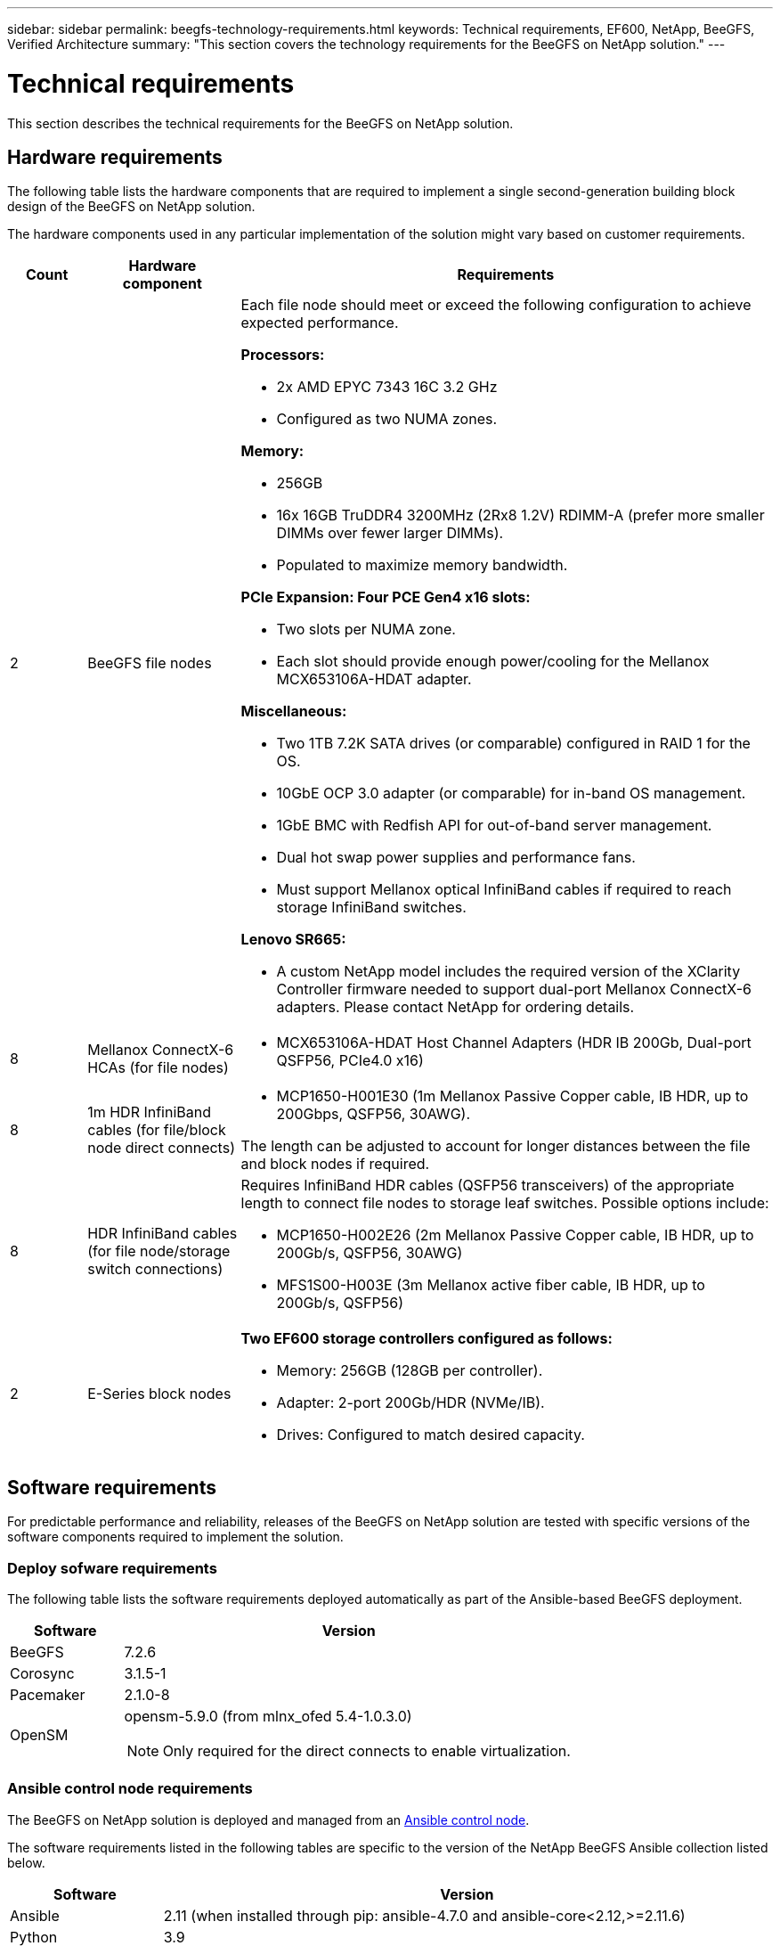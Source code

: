 ---
sidebar: sidebar
permalink: beegfs-technology-requirements.html
keywords: Technical requirements, EF600, NetApp, BeeGFS, Verified Architecture
summary: "This section covers the technology requirements for the BeeGFS on NetApp solution."
---

= Technical requirements
:hardbreaks:
:nofooter:
:icons: font
:linkattrs:
:imagesdir: ./media/

//
// This file was created with NDAC Version 2.0 (August 17, 2020)
//
// 2022-04-29 10:21:46.073829
//

[.lead]
This section describes the technical requirements for the BeeGFS on NetApp solution.

== Hardware requirements

The following table lists the hardware components that are required to implement a single second-generation building block design of the BeeGFS on NetApp solution.

The hardware components used in any particular implementation of the solution might vary based on customer requirements.


[options="header" cols="10%,20%,70%"]
|===
|Count |Hardware component |Requirements

a|2
a| BeeGFS file nodes
a|Each file node should meet or exceed the following configuration to achieve expected performance.

*Processors:*

* 2x AMD EPYC 7343 16C 3.2 GHz
* Configured as two NUMA zones.

*Memory:*

* 256GB
* 16x 16GB TruDDR4 3200MHz (2Rx8 1.2V) RDIMM-A (prefer more smaller DIMMs over fewer larger DIMMs).
* Populated to maximize memory bandwidth.

*PCIe Expansion: Four PCE Gen4 x16 slots:*

* Two slots per NUMA zone.
* Each slot should provide enough power/cooling for the Mellanox MCX653106A-HDAT adapter.

*Miscellaneous:*

* Two 1TB 7.2K SATA drives (or comparable) configured in RAID 1 for the OS.
* 10GbE OCP 3.0 adapter (or comparable) for in-band OS management.
* 1GbE BMC with Redfish API for out-of-band server management.
* Dual hot swap power supplies and performance fans.
* Must support Mellanox optical InfiniBand cables if required to reach storage InfiniBand switches.

*Lenovo SR665:*

* A custom NetApp model includes the required version of the XClarity Controller firmware needed to support dual-port Mellanox ConnectX-6 adapters. Please contact NetApp for ordering details.
|8
|Mellanox ConnectX-6 HCAs (for file nodes)
a|* MCX653106A-HDAT Host Channel Adapters (HDR IB 200Gb, Dual-port QSFP56, PCIe4.0 x16)
|8
|1m HDR InfiniBand cables (for file/block node direct connects)
a|* MCP1650-H001E30 (1m Mellanox Passive Copper cable, IB HDR, up to 200Gbps, QSFP56, 30AWG).

The length can be adjusted to account for longer distances between the file and block nodes if required.
|8
|HDR InfiniBand cables (for file node/storage switch connections)
a|Requires InfiniBand HDR cables (QSFP56 transceivers) of the appropriate length to connect file nodes to storage leaf switches. Possible options include:

* MCP1650-H002E26 (2m Mellanox Passive Copper cable, IB HDR, up to 200Gb/s, QSFP56, 30AWG)
* MFS1S00-H003E (3m Mellanox active fiber cable, IB HDR, up to 200Gb/s, QSFP56)
|2
|E-Series block nodes
a|*Two EF600 storage controllers configured as follows:*

* Memory: 256GB (128GB per controller).
* Adapter: 2-port 200Gb/HDR (NVMe/IB).
* Drives: Configured to match desired capacity.
|===

== Software requirements

For predictable performance and reliability, releases of the BeeGFS on NetApp solution are tested with specific versions of the software components required to implement the solution.

=== Deploy sofware requirements
The following table lists the software requirements deployed automatically as part of the Ansible-based BeeGFS deployment.

[options="header" cols="20%,80%"]
|===
|Software |Version

|BeeGFS
|7.2.6
|Corosync
|3.1.5-1
|Pacemaker
|2.1.0-8
|OpenSM
a|opensm-5.9.0 (from mlnx_ofed 5.4-1.0.3.0)

NOTE: Only required for the direct connects to enable virtualization.
|===


=== Ansible control node requirements
The BeeGFS on NetApp solution is deployed and managed from an https://docs.ansible.com/ansible/latest/network/getting_started/basic_concepts.html[Ansible control node^].

The software requirements listed in the following tables are specific to the version of the NetApp BeeGFS Ansible collection listed below.

[options="header" cols="20%,80%"]
|===
|Software |Version

|Ansible
|2.11 (when installed through pip: ansible-4.7.0 and ansible-core<2.12,>=2.11.6)
|Python
|3.9
|Additional Python packages
|Cryptography-35.0.0, netaddr-0.8.0
|BeeGFS Ansible Collection
|3.0.0
|===


=== File node requirements

[options="header" cols="20%,80%"]
|===
|Software |Version

a|RedHat Enterprise Linux
a|RedHat 8.4 Server Physical with High Availability (2 socket).

IMPORTANT: File nodes require a valid RedHat Enterprise Linux Server subscription and the Red Hat Enterprise Linux High Availability Add-On.
|Linux Kernel
|4.18.0-305.25.1.el8_4.x86_64
|InfiniBand / RDMA Drivers
|Inbox
|ConnectX-6 HCA Firmware
| (FW: 20.31.1014 | PXE: 3.6.0403 | UEFI: 14.24.0013)
|===

=== EF600 block node requirements

[options="header" cols="20%,80%"]
|===
|Software |Version

|SANtricity OS
|11.70.2
|NVSRAM
|N6000-872834-D06.dlp
|Drive Firmware
|Latest available for the drive models in use.
|===

== Additional requirements

The equipment listed in the following table was used for the validation, but appropriate alternatives can be used as needed. In general, NetApp recommends running the latest software versions to avoid unanticipated issues.

|===
|Hardware component |Installed software

a|
* 2x Mellanox MQM8700 200Gb InfiniBand switches
a|
* Firmware 3.9.2110
a|*1x Ansible control node (virtualized):*

* Processors: Intel(R) Xeon(R) Gold 6146 CPU @ 3.20GHz
* Memory: 8GB
* Local storage: 24GB
a|
* CentOS Linux 8.4.2105
* Kernel 4.18.0-305.3.1.el8.x86_64

Installed Ansible and Python versions match those in the table above.
a|
*10x BeeGFS Clients (CPU nodes):*

* Processor: 1x AMD EPYC 7302 16-Core CPU at 3.0GHz
* Memory: 128GB
* Network: 2x Mellanox MCX653106A-HDAT (one port connected per adapter).
a|* Ubuntu 20.04
* Kernel: 5.4.0-100-generic
* InfiniBand Drivers: Mellanox OFED 5.4-1.0.3.0
a|
*1x BeeGFS Client (GPU node):*

* Processors: 2x AMD EPYC 7742 64-Core CPUs at 2.25GHz
* Memory: 1TB
* Network: 2x Mellanox MCX653106A-HDAT (one port connected per adapter).

This system is based on NVIDIAs HGX A100 platform and includes four A100 GPUs.
a|* Ubuntu 20.04
* Kernel: 5.4.0-100-generic
* InfiniBand Drivers: Mellanox OFED 5.4-1.0.3.0
|===
